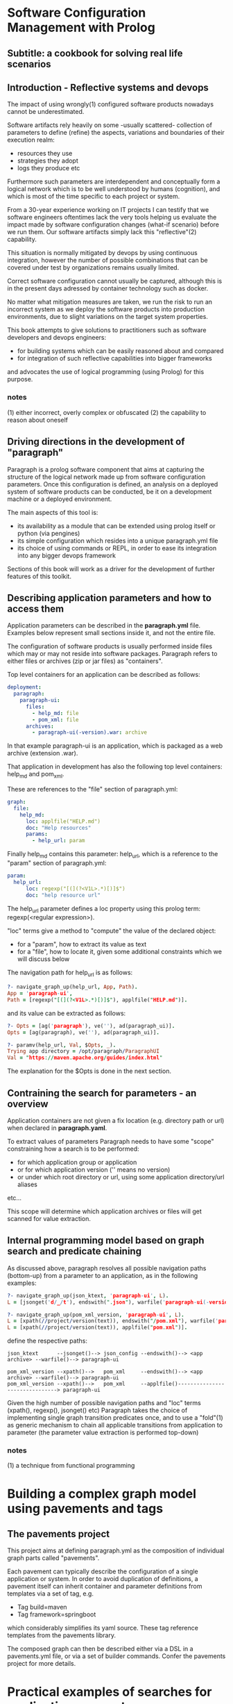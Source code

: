 * Software Configuration Management with Prolog
** Subtitle: a cookbook for solving real life scenarios
** Introduction - Reflective systems and devops

The impact of using wrongly(1) configured software products nowadays cannot be underestimated.

Software artifacts rely heavily on some -usually scattered- collection of parameters to define (refine) the
 aspects, variations and boundaries of their execution realm:
 - resources they use
 - strategies they adopt
 - logs they produce etc

Furthermore such parameters are interdependent and conceptually form a logical network which is to be
 well understood by humans (cognition), and which is most of the time specific to each project or system.

From a 30-year experience working on IT projects I can testify that we software engineers oftentimes
lack the very tools helping us evaluate the impact made by software configuration changes (what-if scenario) 
before we run them. Our software artifacts simply lack this "reflective"(2) capability.

This situation is normally mitigated by devops by using continuous integration, however the number of possible
combinations that can be covered under test by organizations remains usually limited. 

Correct software configuration cannot usually be captured, although this is in the present days adressed by 
container technology such as docker.

No matter what mitigation measures are taken, we run the risk to run an incorrect system as we deploy the 
software products into production environments, due to slight variations on the target system properties.

This book attempts to give solutions to practitioners such as software developers and devops engineers:
 - for building systems which can be easily reasoned about and compared
 - for integration of such reflective capabilities into bigger frameworks
and advocates the use of logical programming (using Prolog) for this purpose.

*** notes
 (1) either incorrect, overly complex or obfuscated
 (2) the capability to reason about oneself
 
** Driving directions in the development of "paragraph"

Paragraph is a prolog software component that aims at capturing the structure of the logical network made
up from software configuration parameters. Once this configuration is defined, an analysis on a deployed
system of software products can be conducted, be it on a development machine or a deployed environment.

The main aspects of this tool is:
- its availability as a module that can be extended using prolog itself or python (via pengines)
- its simple configuration which resides into a unique paragraph.yml file
- its choice of using commands or REPL, in order to ease its integration into any bigger devops framework

Sections of this book will work as a driver for the development of further features of this toolkit.

** Describing application parameters and how to access them

Application parameters can be described in the *paragraph.yml* file.
Examples below represent small sections inside it, and not the entire file.

The configuration of software products is usually performed inside files which may or may not reside into
software packages. Paragraph refers to either files or archives (zip or jar files) as "containers".

Top level containers for an application can be described as follows:

#+begin_src yaml
  deployment:
    paragraph:
      paragraph-ui:
        files:
          - help_md: file
          - pom_xml: file
        archives:
          - paragraph-ui(-version).war: archive
#+end_src

In that example paragraph-ui is an application, which is packaged as a web archive (extension .war).

That application in development has also the following top level containers: help_md and pom_xml.

These are references to the "file" section of paragraph.yml: 

#+begin_src yaml
  graph:
    file:
      help_md:
        loc: applfile("HELP.md")
        doc: "Help resources"
        params:
          - help_url: param
#+end_src

Finally help_md contains this parameter: help_url, which is a reference to the "param" section of
paragraph.yml:

#+begin_src yaml
  param:
    help_url:
        loc: regexp("[(](?<V1L>.*)[)]$")
        doc: "help resource url"
#+end_src

The help_url parameter defines a loc property using this prolog term: regexp(<regular expression>).

"loc" terms give a method to "compute" the value of the declared object:
  - for a "param", how to extract its value as text 
  - for a "file", how to locate it, given some additional constraints which we will discuss below

The navigation path for help_url is as follows:

#+begin_src prolog
?- navigate_graph_up(help_url, App, Path).
App = 'paragraph-ui',
Path = [regexp("[(](?<V1L>.*)[)]$"), applfile("HELP.md")].
#+end_src

and its value can be extracted as follows:

#+begin_src prolog
?- Opts = [ag('paragraph'), ve(''), ad(paragraph_ui)].
Opts = [ag(paragraph), ve(''), ad(paragraph_ui)].

?- paramv(help_url, Val, $Opts, _).
Trying app directory = /opt/paragraph/ParagraphUI
Val = "https://maven.apache.org/guides/index.html"
#+end_src

The explanation for the $Opts is done in the next section.

** Contraining the search for parameters - an overview

Application containers are not given a fix location (e.g. directory path or url) when declared in
*paragraph.yaml*.

To extract values of parameters Paragraph needs to have some "scope" constraining how a search is to
be performed: 
 - for which application group or application
 - or for which application version ('' means no version)
 - or under which root directory or url, using some application directory/url aliases
 etc...

This scope will determine which application archives or files will get scanned for value extraction.

** Internal programming model based on graph search and predicate chaining
As discussed above, paragraph resolves all possible navigation paths (bottom-up) from a parameter to an 
application, as in the following examples:

#+begin_src prolog
?- navigate_graph_up(json_ktext, 'paragraph-ui', L).
L = [jsonget('d/_/t'), endswith(".json"), warfile('paragraph-ui(-version).war')].

?- navigate_graph_up(pom_xml_version, 'paragraph-ui', L).
L = [xpath(//project/version(text)), endswith("/pom.xml"), warfile('paragraph-ui(-version).war')] ;
L = [xpath(//project/version(text)), applfile("pom.xml")].
#+end_src

define the respective paths:

#+begin_src text
json_ktext      --jsonget()--> json_config --endswith()--> <app archive> --warfile()--> paragraph-ui

pom_xml_version --xpath()-->   pom_xml     --endswith()--> <app archive> --warfile()--> paragraph-ui
pom_xml_version --xpath()-->   pom_xml     --applfile()-------------------------------> paragraph-ui
#+end_src

Given the high number of possible navigation paths and "loc" terms (xpath(), regexp(), jsonget() etc)
Paragraph takes the choice of implementing single graph transition predicates once,
and to use a "fold"(1) as generic mechanism to chain all applicable transitions from application to parameter
(the parameter value extraction is performed top-down) 

*** notes
(1) a technique from functional programming

* Building a complex graph model using pavements and tags
** The pavements project
This project aims at defining paragraph.yml as the composition of individual graph parts called "pavements".

Each pavement can typically describe the configuration of a single application or system.
In order to avoid duplication of definitions, a pavement itself can inherit container and parameter definitions
from templates via a set of tag, e.g.

    - Tag build=maven
    - Tag framework=springboot
      
which considerably simplifies its yaml source. These tag reference templates from the pavements library. 

The composed graph can then be described either via a DSL in a pavements.yml file, or via a set of builder
  commands.
Confer the pavements project for more details.

* Practical examples of searches for application parameters
** Examples of configuration parameters' searches
*** Example 1 - Searching for json file properties inside archives

*** Example 2 - Comparing xml file properties from application archives

** archive analysis for java
*** Example 3 - Comparing jar or class files between application versions
** log file analysis for java
*** Example 4 - Searching for specific text occurrences in application logs
** source analysis for java
*** Example 5 - Searching for specific patterns in application code
* Diff revisited
** reference to the extensible Xml diff article
** diff DSL based on paramv
* Examples of "bridging" searches
** Scopers to the rescue
*** Example 6 - Chaining parameter evaluations with scopers
* Examples of workflows - coordinating search tasks
** Database containers
** Operating system containers
** Web containers
** Security of systems
** The coworkers module - resumable workflow system

